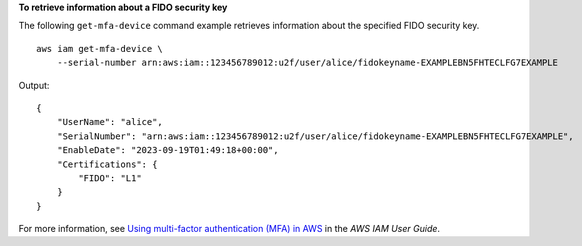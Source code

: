 **To retrieve information about a FIDO security key**

The following ``get-mfa-device`` command example retrieves information about the specified FIDO security key. ::

    aws iam get-mfa-device \
        --serial-number arn:aws:iam::123456789012:u2f/user/alice/fidokeyname-EXAMPLEBN5FHTECLFG7EXAMPLE

Output::

    {
        "UserName": "alice",
        "SerialNumber": "arn:aws:iam::123456789012:u2f/user/alice/fidokeyname-EXAMPLEBN5FHTECLFG7EXAMPLE",
        "EnableDate": "2023-09-19T01:49:18+00:00",
        "Certifications": {
            "FIDO": "L1"
        }
    }

For more information, see `Using multi-factor authentication (MFA) in AWS <https://docs.aws.amazon.com/IAM/latest/UserGuide/id_credentials_mfa.html>`__ in the *AWS IAM User Guide*.